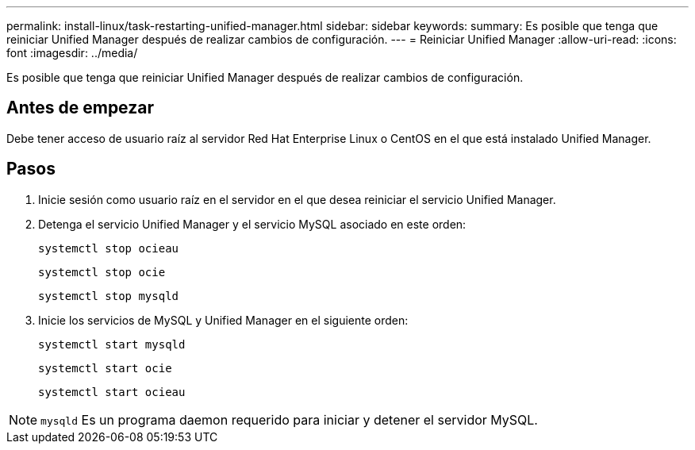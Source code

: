 ---
permalink: install-linux/task-restarting-unified-manager.html 
sidebar: sidebar 
keywords:  
summary: Es posible que tenga que reiniciar Unified Manager después de realizar cambios de configuración. 
---
= Reiniciar Unified Manager
:allow-uri-read: 
:icons: font
:imagesdir: ../media/


[role="lead"]
Es posible que tenga que reiniciar Unified Manager después de realizar cambios de configuración.



== Antes de empezar

Debe tener acceso de usuario raíz al servidor Red Hat Enterprise Linux o CentOS en el que está instalado Unified Manager.



== Pasos

. Inicie sesión como usuario raíz en el servidor en el que desea reiniciar el servicio Unified Manager.
. Detenga el servicio Unified Manager y el servicio MySQL asociado en este orden:
+
`systemctl stop ocieau`

+
`systemctl stop ocie`

+
`systemctl stop mysqld`

. Inicie los servicios de MySQL y Unified Manager en el siguiente orden:
+
`systemctl start mysqld`

+
`systemctl start ocie`

+
`systemctl start ocieau`



[NOTE]
====
`mysqld` Es un programa daemon requerido para iniciar y detener el servidor MySQL.

====